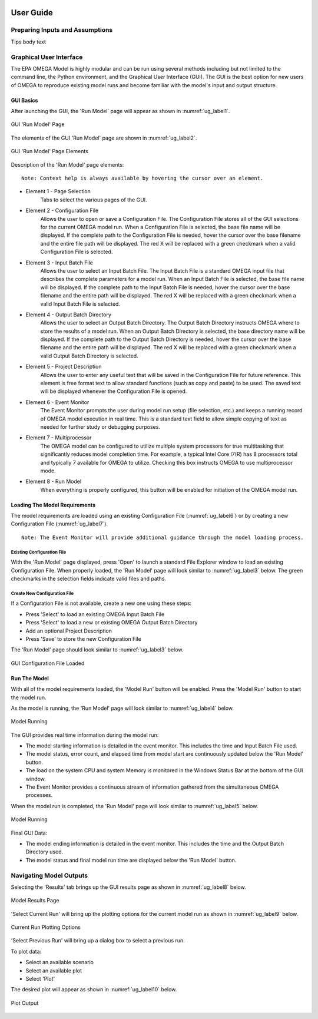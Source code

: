 .. image:: _static/epa_logo_1.jpg

User Guide
==========

Preparing Inputs and Assumptions
^^^^^^^^^^^^^^^^^^^^^^^^^^^^^^^^
Tips body text

.. _graphical_user_interface_label:

Graphical User Interface
^^^^^^^^^^^^^^^^^^^^^^^^
The EPA OMEGA Model is highly modular and can be run using several methods including but not limited to the command line, the Python environment, and the Graphical User Interface (GUI).  The GUI is the best option for new users of OMEGA to reproduce existing model runs and become familiar with the model's input and output structure.

GUI Basics
----------
After launching the GUI, the 'Run Model' page will appear as shown in :numref:`ug_label1`.

.. _ug_label1:
.. figure:: _static/ug_figures/gui_run_model_page.jpg
    :align: center

    GUI 'Run Model' Page

The elements of the GUI 'Run Model' page are shown in :numref:`ug_label2`.

.. _ug_label2:
.. figure:: _static/ug_figures/gui_run_model_page_elements.jpg
    :align: center

    GUI 'Run Model' Page Elements

Description of the 'Run Model' page elements:

::

    Note: Context help is always available by hovering the cursor over an element.

*  Element 1 - Page Selection
    Tabs to select the various pages of the GUI.

*  Element 2 - Configuration File
    Allows the user to open or save a Configuration File.  The Configuration File stores all of the GUI selections for the current OMEGA model run.  When a Configuration File is selected, the base file name will be displayed.  If the complete path to the Configuration File is needed, hover the cursor over the base filename and the entire file path will be displayed.  The red X will be replaced with a green checkmark when a valid Configuration File is selected.

*  Element 3 - Input Batch File
    Allows the user to select an Input Batch File.  The Input Batch File is a standard OMEGA input file that describes the complete parameters for a model run.  When an Input Batch File is selected, the base file name will be displayed.  If the complete path to the Input Batch File is needed, hover the cursor over the base filename and the entire path will be displayed.  The red X will be replaced with a green checkmark when a valid Input Batch File is selected.

*  Element 4 - Output Batch Directory
    Allows the user to select an Output Batch Directory.  The Output Batch Directory instructs OMEGA where to store the results of a model run.  When an Output Batch Directory is selected, the base directory name will be displayed.  If the complete path to the Output Batch Directory is needed, hover the cursor over the base filename and the entire path will be displayed.  The red X will be replaced with a green checkmark when a valid Output Batch Directory is selected.

*  Element 5 - Project Description
    Allows the user to enter any useful text that will be saved in the Configuration File for future reference.  This element is free format text to allow standard functions (such as copy and paste) to be used.  The saved text will be displayed whenever the Configuration File is opened.

*  Element 6 - Event Monitor
    The Event Monitor prompts the user during model run setup (file selection, etc.) and keeps a running record of OMEGA model execution in real time.  This is a standard text field to allow simple copying of text as needed for further study or debugging purposes.

*  Element 7 - Multiprocessor
    The OMEGA model can be configured to utilize multiple system processors for true multitasking that significantly reduces model completion time.  For example, a typical Intel Core I7(R) has 8 processors total and typically 7 available for OMEGA to utilize.  Checking this box instructs OMEGA to use multiprocessor mode.

*  Element 8 - Run Model
    When everything is properly configured, this button will be enabled for initiation of the OMEGA model run.

Loading The Model Requirements
------------------------------
The model requirements are loaded using an existing Configuration File  (:numref:`ug_label6`) or by creating a new Configuration File (:numref:`ug_label7`).

::

    Note: The Event Monitor will provide additional guidance through the model loading process.

.. _ug_label6:

Existing Configuration File
+++++++++++++++++++++++++++
With the 'Run Model' page displayed, press 'Open' to launch a standard File Explorer window to load an existing Configuration File.  When properly loaded, the 'Run Model' page will look similar to :numref:`ug_label3` below.  The green checkmarks in the selection fields indicate valid files and paths.

.. _ug_label7:

Create New Configuration File
+++++++++++++++++++++++++++++
If a Configuration File is not available, create a new one using these steps:

* Press 'Select' to load an existing OMEGA Input Batch File
* Press 'Select' to load a new or existing OMEGA Output Batch Directory
* Add an optional Project Description
* Press 'Save' to store the new Configuration File

The 'Run Model' page should look similar to :numref:`ug_label3` below.

.. _ug_label3:
.. figure:: _static/ug_figures/gui_model_loaded.jpg
    :align: center

    GUI Configuration File Loaded

Run The Model
-------------
With all of the model requirements loaded, the 'Model Run' button will be enabled.  Press the 'Model Run' button to start the model run.

As the model is running, the 'Run Model' page will look similar to :numref:`ug_label4` below.

.. _ug_label4:
.. figure:: _static/ug_figures/gui_model_running.jpg
    :align: center

    Model Running

The GUI provides real time information during the model run:

* The model starting information is detailed in the event monitor.  This includes the time and Input Batch File used.
* The model status, error count, and elapsed time from model start are continuously updated below the 'Run Model' button.
* The load on the system CPU and system Memory is monitored in the Windows Status Bar at the bottom of the GUI window.
* The Event Monitor provides a continuous stream of information gathered from the simultaneous OMEGA processes.

When the model run is completed, the 'Run Model' page will look similar to :numref:`ug_label5` below.

.. _ug_label5:
.. figure:: _static/ug_figures/gui_model_complete.jpg
    :align: center

    Model Running

Final GUI Data:

* The model ending information is detailed in the event monitor.  This includes the time and the Output Batch Directory used.
* The model status and final model run time are displayed below the 'Run Model' button.


Navigating Model Outputs
^^^^^^^^^^^^^^^^^^^^^^^^^
Selecting the 'Results' tab brings up the GUI results page as shown in :numref:`ug_label8` below.

.. _ug_label8:
.. figure:: _static/ug_figures/gui_results_1.jpg
    :align: center

    Model Results Page

'Select Current Run' will bring up the plotting options for the current model run as shown in :numref:`ug_label9` below.

.. _ug_label9:
.. figure:: _static/ug_figures/gui_results_2.jpg
    :align: center

    Current Run Plotting Options

'Select Previous Run' will bring up a dialog box to select a previous run.

To plot data:

* Select an available scenario
* Select an available plot
* Select 'Plot'

The desired plot will appear as shown in :numref:`ug_label10` below.

.. _ug_label10:
.. figure:: _static/ug_figures/gui_results_3.jpg
    :align: center

    Plot Output


